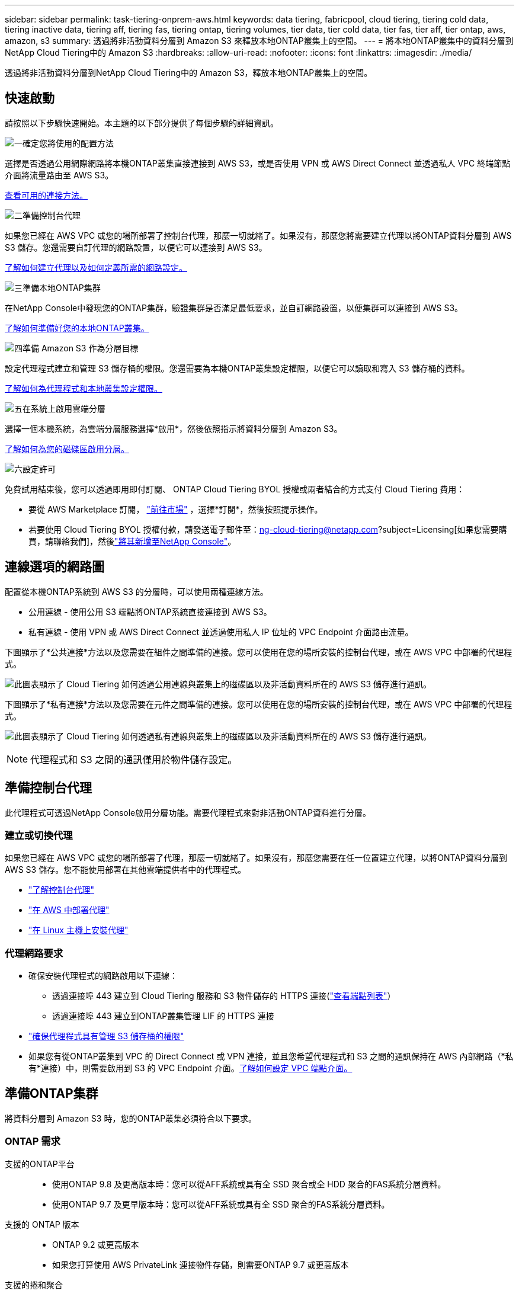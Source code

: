 ---
sidebar: sidebar 
permalink: task-tiering-onprem-aws.html 
keywords: data tiering, fabricpool, cloud tiering, tiering cold data, tiering inactive data, tiering aff, tiering fas, tiering ontap, tiering volumes, tier data, tier cold data, tier fas, tier aff, tier ontap, aws, amazon, s3 
summary: 透過將非活動資料分層到 Amazon S3 來釋放本地ONTAP叢集上的空間。 
---
= 將本地ONTAP叢集中的資料分層到NetApp Cloud Tiering中的 Amazon S3
:hardbreaks:
:allow-uri-read: 
:nofooter: 
:icons: font
:linkattrs: 
:imagesdir: ./media/


[role="lead"]
透過將非活動資料分層到NetApp Cloud Tiering中的 Amazon S3，釋放本地ONTAP叢集上的空間。



== 快速啟動

請按照以下步驟快速開始。本主題的以下部分提供了每個步驟的詳細資訊。

.image:https://raw.githubusercontent.com/NetAppDocs/common/main/media/number-1.png["一"]確定您將使用的配置方法
[role="quick-margin-para"]
選擇是否透過公用網際網路將本機ONTAP叢集直接連接到 AWS S3，或是否使用 VPN 或 AWS Direct Connect 並透過私人 VPC 終端節點介面將流量路由至 AWS S3。

[role="quick-margin-para"]
<<連線選項的網路圖,查看可用的連接方法。>>

.image:https://raw.githubusercontent.com/NetAppDocs/common/main/media/number-2.png["二"]準備控制台代理
[role="quick-margin-para"]
如果您已經在 AWS VPC 或您的場所部署了控制台代理，那麼一切就緒了。如果沒有，那麼您將需要建立代理以將ONTAP資料分層到 AWS S3 儲存。您還需要自訂代理的網路設置，以便它可以連接到 AWS S3。

[role="quick-margin-para"]
<<Prepare your agent,了解如何建立代理以及如何定義所需的網路設定。>>

.image:https://raw.githubusercontent.com/NetAppDocs/common/main/media/number-3.png["三"]準備本地ONTAP集群
[role="quick-margin-para"]
在NetApp Console中發現您的ONTAP集群，驗證集群是否滿足最低要求，並自訂網路設置，以便集群可以連接到 AWS S3。

[role="quick-margin-para"]
<<準備ONTAP集群,了解如何準備好您的本地ONTAP叢集。>>

.image:https://raw.githubusercontent.com/NetAppDocs/common/main/media/number-4.png["四"]準備 Amazon S3 作為分層目標
[role="quick-margin-para"]
設定代理程式建立和管理 S3 儲存桶的權限。您還需要為本機ONTAP叢集設定權限，以便它可以讀取和寫入 S3 儲存桶的資料。

[role="quick-margin-para"]
<<設定 S3 權限,了解如何為代理程式和本地叢集設定權限。>>

.image:https://raw.githubusercontent.com/NetAppDocs/common/main/media/number-5.png["五"]在系統上啟用雲端分層
[role="quick-margin-para"]
選擇一個本機系統，為雲端分層服務選擇*啟用*，然後依照指示將資料分層到 Amazon S3。

[role="quick-margin-para"]
<<將第一個叢集中的非活動資料分層到 Amazon S3,了解如何為您的磁碟區啟用分層。>>

.image:https://raw.githubusercontent.com/NetAppDocs/common/main/media/number-6.png["六"]設定許可
[role="quick-margin-para"]
免費試用結束後，您可以透過即用即付訂閱、 ONTAP Cloud Tiering BYOL 授權或兩者結合的方式支付 Cloud Tiering 費用：

[role="quick-margin-list"]
* 要從 AWS Marketplace 訂閱， https://aws.amazon.com/marketplace/pp/prodview-oorxakq6lq7m4?sr=0-8&ref_=beagle&applicationId=AWSMPContessa["前往市場"^] ，選擇*訂閱*，然後按照提示操作。
* 若要使用 Cloud Tiering BYOL 授權付款，請發送電子郵件至：ng-cloud-tiering@netapp.com?subject=Licensing[如果您需要購買，請聯絡我們]，然後link:https://docs.netapp.com/us-en/bluexp-digital-wallet/task-manage-data-services-licenses.html["將其新增至NetApp Console"]。




== 連線選項的網路圖

配置從本機ONTAP系統到 AWS S3 的分層時，可以使用兩種連線方法。

* 公用連線 - 使用公用 S3 端點將ONTAP系統直接連接到 AWS S3。
* 私有連線 - 使用 VPN 或 AWS Direct Connect 並透過使用私人 IP 位址的 VPC Endpoint 介面路由流量。


下圖顯示了*公共連接*方法以及您需要在組件之間準備的連接。您可以使用在您的場所安裝的控制台代理，或在 AWS VPC 中部署的代理程式。

image:diagram_cloud_tiering_aws_public.png["此圖表顯示了 Cloud Tiering 如何透過公用連線與叢集上的磁碟區以及非活動資料所在的 AWS S3 儲存進行通訊。"]

下圖顯示了*私有連接*方法以及您需要在元件之間準備的連接。您可以使用在您的場所安裝的控制台代理，或在 AWS VPC 中部署的代理程式。

image:diagram_cloud_tiering_aws_private.png["此圖表顯示了 Cloud Tiering 如何透過私有連線與叢集上的磁碟區以及非活動資料所在的 AWS S3 儲存進行通訊。"]


NOTE: 代理程式和 S3 之間的通訊僅用於物件儲存設定。



== 準備控制台代理

此代理程式可透過NetApp Console啟用分層功能。需要代理程式來對非活動ONTAP資料進行分層。



=== 建立或切換代理

如果您已經在 AWS VPC 或您的場所部署了代理，那麼一切就緒了。如果沒有，那麼您需要在任一位置建立代理，以將ONTAP資料分層到 AWS S3 儲存。您不能使用部署在其他雲端提供者中的代理程式。

* https://docs.netapp.com/us-en/bluexp-setup-admin/concept-connectors.html["了解控制台代理"^]
* https://docs.netapp.com/us-en/bluexp-setup-admin/task-quick-start-connector-aws.html["在 AWS 中部署代理"^]
* https://docs.netapp.com/us-en/bluexp-setup-admin/task-quick-start-connector-on-prem.html["在 Linux 主機上安裝代理"^]




=== 代理網路要求

* 確保安裝代理程式的網路啟用以下連線：
+
** 透過連接埠 443 建立到 Cloud Tiering 服務和 S3 物件儲存的 HTTPS 連接(https://docs.netapp.com/us-en/bluexp-setup-admin/task-set-up-networking-aws.html#endpoints-contacted-for-day-to-day-operations["查看端點列表"^]）
** 透過連接埠 443 建立到ONTAP叢集管理 LIF 的 HTTPS 連接


* https://docs.netapp.com/us-en/bluexp-setup-admin/reference-permissions-aws.html#cloud-tiering["確保代理程式具有管理 S3 儲存桶的權限"^]
* 如果您有從ONTAP叢集到 VPC 的 Direct Connect 或 VPN 連接，並且您希望代理程式和 S3 之間的通訊保持在 AWS 內部網路（*私有*連接）中，則需要啟用到 S3 的 VPC Endpoint 介面。<<使用 VPC 終端節點介面配置系統以進行私有連接,了解如何設定 VPC 端點介面。>>




== 準備ONTAP集群

將資料分層到 Amazon S3 時，您的ONTAP叢集必須符合以下要求。



=== ONTAP 需求

支援的ONTAP平台::
+
--
* 使用ONTAP 9.8 及更高版本時：您可以從AFF系統或具有全 SSD 聚合或全 HDD 聚合的FAS系統分層資料。
* 使用ONTAP 9.7 及更早版本時：您可以從AFF系統或具有全 SSD 聚合的FAS系統分層資料。


--
支援的 ONTAP 版本::
+
--
* ONTAP 9.2 或更高版本
* 如果您打算使用 AWS PrivateLink 連接物件存儲，則需要ONTAP 9.7 或更高版本


--
支援的捲和聚合:: Cloud Tiering 可以分層的磁碟區總數可能少於ONTAP系統上的磁碟區數。這是因為磁碟區不能從某些聚合中分層。請參閱ONTAP文檔 https://docs.netapp.com/us-en/ontap/fabricpool/requirements-concept.html#functionality-or-features-not-supported-by-fabricpool["FabricPool不支援的功能或特性"^]。



NOTE: 從ONTAP 9.5 開始，Cloud Tiering 支援FlexGroup卷。設定方式與任何其他磁碟區相同。



=== 叢集網路需求

* 叢集需要從控制台代理到叢集管理 LIF 的入站 HTTPS 連線。
+
叢集和 Cloud Tiering 之間不需要連接。

* 每個託管要分層的磁碟區的ONTAP節點上都需要一個叢集間 LIF。這些群集間 LIF 必須能夠存取物件儲存。
+
叢集透過連接埠 443 啟動從叢集間 LIF 到 Amazon S3 儲存的出站 HTTPS 連接，以執行分層操作。  ONTAP從物件儲存讀取和寫入資料 - 物件儲存從不啟動，它只是回應。

* 群集間 LIF 必須與ONTAP用於連接物件儲存的 _IPspace_ 相關聯。 https://docs.netapp.com/us-en/ontap/networking/standard_properties_of_ipspaces.html["了解有關 IP 空間的更多信息"^] 。
+
當您設定 Cloud Tiering 時，系統會提示您輸入要使用的 IP 空間。您應該選擇與這些 LIF 關聯的 IP 空間。這可能是「預設」 IP 空間或您建立的自訂 IP 空間。

+
如果您使用的 IP 空間與「預設」不同，那麼您可能需要建立靜態路由來存取物件儲存。

+
IP 空間內的所有叢集間 LIF 都必須具有物件儲存的存取權限。如果您無法為目前 IP 空間配置此功能，則需要建立一個專用 IP 空間，其中所有群集間 LIF 都可以存取物件儲存。

* 如果您在 AWS 中使用私有 VPC 介面端點進行 S3 連接，那麼為了使用 HTTPS/443，您需要將 S3 端點憑證載入到ONTAP叢集中。<<使用 VPC 終端節點介面配置系統以進行私有連接,了解如何設定 VPC 端點介面並載入 S3 憑證。>>
* <<設定 S3 權限,確保您的ONTAP叢集有權存取 S3 儲存桶。>>




=== 在NetApp Console中發現您的ONTAP集群

您需要先在NetApp Console中發現您的本機ONTAP集群，然後才能開始將冷資料分層到物件儲存。您需要知道叢集管理 IP 位址和管理員使用者帳戶的密碼才能新增叢集。

https://docs.netapp.com/us-en/bluexp-ontap-onprem/task-discovering-ontap.html["了解如何發現集群"^]。



== 準備您的 AWS 環境

當您為新叢集設定資料分層時，系統會提示您是否希望服務建立 S3 儲存桶，或是否要在設定代理程式的 AWS 帳戶中選擇現有的 S3 儲存桶。  AWS 帳戶必須具有您可以在 Cloud Tiering 中輸入的權限和存取金鑰。  ONTAP叢集使用存取金鑰將資料分層到 S3 中和從 S3 中分層。

預設情況下，雲端分層會為您建立儲存桶。如果您想使用自己的儲存桶，您可以在啟動分層啟動精靈之前建立儲存桶，然後在精靈中選擇該儲存桶。 https://docs.netapp.com/us-en/bluexp-s3-storage/task-add-s3-bucket.html["了解如何從NetApp Console建立 S3 儲存桶"^] 。此儲存桶必須專門用於儲存磁碟區中的非活動資料 - 不能用於任何其他目的。  S3 bucket 必須位於link:reference-aws-support.html#supported-aws-regions["支持 Cloud Tiering 的區域"]。


NOTE: 如果您打算將 Cloud Tiering 配置為使用成本較低的儲存類，您的分層資料將在一定天數後轉換到該儲存類，則在 AWS 帳戶中設定儲存桶時不得選擇任何生命週期規則。  Cloud Tiering 管理生命週期轉換。



=== 設定 S3 權限

您需要設定兩組權限：

* 代理的權限，以便它可以建立和管理 S3 儲存桶。
* 本地ONTAP叢集的權限，以便它可以讀取和寫入 S3 儲存桶的資料。


.步驟
. *控制台代理權限*：
+
** 確認 https://docs.netapp.com/us-en/bluexp-setup-admin/reference-permissions-aws.html#iam-policies["這些 S3 權限"^]是向代理提供權限的 IAM 角色的一部分。當您首次部署代理程式時，它們應該預設包含在內。如果沒有，您將需要添加任何缺少的權限。查看 https://docs.aws.amazon.com/IAM/latest/UserGuide/access_policies_manage-edit.html["AWS 文件：編輯 IAM 原則"^]以取得說明。
** Cloud Tiering 建立的預設儲存桶具有「fabric-pool」前綴。如果您想為您的儲存桶使用不同的前綴，您需要使用您想要使用的名稱來自訂權限。在 S3 權限中，你會看到一行 `"Resource": ["arn:aws:s3:::fabric-pool*"]`。您需要將“fabric-pool”更改為您想要使用的前綴。例如，如果您想使用“tiering-1”作為儲存桶的前綴，則將此行變更為 `"Resource": ["arn:aws:s3:::tiering-1*"]`。
+
如果您想要對同一NetApp Console組織中其他叢集使用的儲存桶使用不同的前綴，則可以新增另一行帶有其他儲存桶前綴的前綴。例如：

+
`"Resource": ["arn:aws:s3:::tiering-1*"]`
`"Resource": ["arn:aws:s3:::tiering-2*"]`

+
如果您正在建立自己的儲存桶並且不使用標準前綴，則應將此行變更為 `"Resource": ["arn:aws:s3:::*"]`這樣任何桶子都可以被辨識。但是，這可能會暴露您的所有儲存桶，而不是那些您設計用來保存磁碟區中非活動資料的儲存桶。



. *集群權限*：
+
** 當您啟動服務時，分層精靈會提示您輸入存取金鑰和金鑰。這些憑證會傳遞到ONTAP集群，以便ONTAP可以將資料分層到 S3 儲存桶。為此，您需要建立具有以下權限的 IAM 使用者：
+
[source, json]
----
"s3:ListAllMyBuckets",
"s3:ListBucket",
"s3:GetBucketLocation",
"s3:GetObject",
"s3:PutObject",
"s3:DeleteObject"
----
+
查看 https://docs.aws.amazon.com/IAM/latest/UserGuide/id_roles_create_for-user.html["AWS 文件：建立角色以將權限委託給 IAM 用戶"^]了解詳情。



. 建立或找到存取密鑰。
+
Cloud Tiering 將存取金鑰傳遞給ONTAP叢集。憑證未儲存在 Cloud Tiering 服務中。

+
https://docs.aws.amazon.com/IAM/latest/UserGuide/id_credentials_access-keys.html["AWS 文件：管理 IAM 使用者的存取金鑰"^]





=== 使用 VPC 終端節點介面配置系統以進行私有連接

如果您打算使用標準公共互聯網連接，則所有權限均由代理設置，您無需執行任何其他操作。此類連接顯示在<<連線選項的網路圖,上面的第一張圖>>。

如果您希望透過網際網路從本機資料中心到 VPC 建立更安全的連接，則可以在分層啟動精靈中選擇 AWS PrivateLink 連接。如果您打算使用 VPN 或 AWS Direct Connect 透過使用私人 IP 位址的 VPC 終端節點介面連接您的本機系統，則需要它。這種連接類型顯示在<<連線選項的網路圖,上面的第二張圖>>。如果您希望透過網際網路從本機資料中心到 VPC 建立更安全的連接，則可以在分層啟動精靈中選擇 AWS PrivateLink 連接。如果您打算使用 VPN 或 AWS Direct Connect 透過使用私人 IP 位址的 VPC 終端節點介面連接您的本機系統，則需要它。這種連接類型顯示在<<連線選項的網路圖,上面的第二張圖>>。

. 使用 Amazon VPC 控制台或命令列建立介面終端節點配置。 https://docs.aws.amazon.com/AmazonS3/latest/userguide/privatelink-interface-endpoints.html["查看有關將 AWS PrivateLink 用於 Amazon S3 的詳細信息"^] 。
. 修改與代理程式關聯的安全性群組配置。您必須將策略變更為“自訂”（從“完全存取”），並且您必須<<設定 S3 權限,新增所需的 S3 代理權限>>如前所示。
+
image:screenshot_tiering_aws_sec_group.png["與代理程式關聯的 AWS 安全性群組的螢幕截圖。"]

+
如果您使用連接埠 80（HTTP）與私有端點進行通信，則一切就緒。現在您可以在叢集上啟用 Cloud Tiering。

+
如果您使用連接埠 443（HTTPS）與私有端點通信，則必須從 VPC S3 端點複製憑證並將其新增至您的ONTAP集群，如接下來的 4 個步驟所示。

. 從 AWS 控制台取得端點的 DNS 名稱。
+
image:screenshot_endpoint_dns_aws_console.png["來自 AWS 控制台的 VPC 端點的 DNS 名稱的螢幕截圖。"]

. 從 VPC S3 端點取得憑證。你可以透過以下方式做到這一點 https://docs.netapp.com/us-en/bluexp-setup-admin/task-maintain-connectors.html#connect-to-the-linux-vm["登入託管代理的虛擬機"^]並運行以下命令。輸入端點的 DNS 名稱時，在開頭新增“bucket”，取代“*”：
+
[source, text]
----
[ec2-user@ip-10-160-4-68 ~]$ openssl s_client -connect bucket.vpce-0ff5c15df7e00fbab-yxs7lt8v.s3.us-west-2.vpce.amazonaws.com:443 -showcerts
----
. 從此指令的輸出中，複製 S3 憑證的資料（BEGIN / END CERTIFICATE 標籤之間（包括 BEGIN / END CERTIFICATE 標籤）的所有資料）：
+
[source, text]
----
Certificate chain
0 s:/CN=s3.us-west-2.amazonaws.com`
   i:/C=US/O=Amazon/OU=Server CA 1B/CN=Amazon
-----BEGIN CERTIFICATE-----
MIIM6zCCC9OgAwIBAgIQA7MGJ4FaDBR8uL0KR3oltTANBgkqhkiG9w0BAQsFADBG
…
…
GqvbOz/oO2NWLLFCqI+xmkLcMiPrZy+/6Af+HH2mLCM4EsI2b+IpBmPkriWnnxo=
-----END CERTIFICATE-----
----
. 登入ONTAP叢集 CLI 並使用以下命令套用您複製的憑證（取代您自己的儲存虛擬機器名稱）：
+
[source, text]
----
cluster1::> security certificate install -vserver <svm_name> -type server-ca
Please enter Certificate: Press <Enter> when done
----




== 將第一個叢集中的非活動資料分層到 Amazon S3

準備好 AWS 環境後，開始從第一個叢集分層非活動資料。

.你需要什麼
* https://docs.netapp.com/us-en/bluexp-ontap-onprem/task-discovering-ontap.html["控制台中的託管本機系統"^]。
* 具有所需 S3 權限的 IAM 使用者的 AWS 存取金鑰。


.步驟
. 選擇本地ONTAP系統。
. 點擊右側面板中的“啟用雲端分層”****。
+
如果 Amazon S3 分層目標作為系統存在於系統頁面上，則可以將叢集拖曳到系統上以啟動設定精靈。

+
image:screenshot_setup_tiering_onprem.png["螢幕截圖顯示了選擇本機ONTAP系統後螢幕右側出現的啟用選項。"]

. *定義物件儲存名稱*：輸入此物件儲存的名稱。它必須與您可能在此叢集上與聚合一起使用的任何其他物件儲存不同。
. *選擇提供者*：選擇*Amazon Web Services*並選擇*繼續*。
. *選擇提供者*：選擇*Amazon Web Services*並選擇*繼續*。
+
image:screenshot_tiering_aws_s3_bucket.png["螢幕截圖顯示了設定 S3 儲存桶分層必須提供的資料。"]

. 完成「分層設定」頁面中的部分：
+
.. *S3 儲存桶*：新增新的 S3 儲存桶或選擇現有的 S3 儲存桶，選擇儲存桶區域，然後選擇*繼續*。
.. *S3 儲存桶*：新增新的 S3 儲存桶或選擇現有的 S3 儲存桶，選擇儲存桶區域，然後選擇*繼續*。
+
使用本機代理程式時，您必須輸入可存取現有 S3 儲存桶或將要建立的新 S3 儲存桶的 AWS 帳戶 ID。

+
預設使用 _fabric-pool_ 前綴，因為代理程式的 IAM 策略允許實例對以該精確前綴命名的儲存桶執行 S3 操作。例如，您可以將 S3 儲存桶命名為 _fabric-pool-AFF1_，其中 AFF1 是叢集的名稱。您也可以定義用於分層的儲存桶的前綴。看<<設定 S3 權限,設定 S3 權限>>確保您具有可識別您計劃使用的任何自訂前綴的 AWS 權限。

.. *儲存類別*：雲端分層管理分層資料的生命週期轉換。資料從_Standard_類別開始，但您可以建立規則，在一定天數後將不同的儲存類別套用至資料。
+
選擇要將分層資料轉換到的 S3 儲存類別以及將資料分配到該類別之前的天數，然後選擇*繼續*。例如，下面的螢幕截圖顯示，分層資料在物件儲存中儲存 45 天後從 _Standard_ 類別分配給 _Standard-IA_ 類別。

+
如果您選擇“將資料保留在此儲存類別中”，則資料將保留在“標準”儲存類別中，並且不套用任何規則。link:reference-aws-support.html["查看支援的儲存類別"^] 。

+
image:screenshot_tiering_lifecycle_selection_aws.png["此螢幕截圖顯示如何選擇在一定天數後分配給您的資料的另一個儲存類別。"]

+
請注意，生命週期規則適用於所選儲存桶中的所有物件。

.. *憑證*：輸入具有所需 S3 權限的 IAM 使用者的存取金鑰 ID 和金鑰，然後選擇*繼續*。
+
IAM 使用者必須與您在 *S3 Bucket* 頁面上選擇或建立的儲存桶位於相同 AWS 帳戶中。

.. *網路*：輸入網路詳細資料並選擇*繼續*。
+
選擇要分層的磁碟區所在的ONTAP叢集中的 IP 空間。此 IP 空間的群集間 LIF 必須具有出站互聯網存取權限，以便它們可以連接到您的雲端供應商的物件儲存。

+
或者，選擇是否使用您先前配置的 AWS PrivateLink。<<使用 VPC 終端節點介面配置系統以進行私有連接,請參閱上面的設定資訊。>>將顯示一個對話方塊來幫助指導您完成端點配置。

+
您也可以透過定義「最大傳輸速率」來設定可用於將非活動資料上傳到物件儲存的網路頻寬。選擇*Limited*單選按鈕並輸入可使用的最大頻寬，或選擇*Unlimited*表示沒有限制。



. 在「Tier Volumes」頁面上，選擇要設定分層的磁碟區並啟動「Tiering Policy」頁面：
+
** 若要選取所有捲，請選取標題行中的複選框（image:button_backup_all_volumes.png[""] ) 並選擇 *配置磁碟區*。
** 若要選擇多個卷，請選取每個卷對應的複選框（image:button_backup_1_volume.png[""] ) 並選擇 *配置磁碟區*。
** 若要選擇單一卷，請選擇行（或image:screenshot_edit_icon.gif["編輯鉛筆圖標"]圖示）來表示音量。
+
image:screenshot_tiering_initial_volumes.png["螢幕截圖顯示如何選擇單一磁碟區、多個磁碟區或所有磁碟區以及修改選定磁碟區按鈕。"]



. 在「分層策略」對話方塊中，選擇分層策略，選擇性地調整所選卷的冷卻天數，然後選擇「應用」。
+
link:concept-cloud-tiering.html#volume-tiering-policies["了解有關容量分層策略和冷卻天數的更多信息"]。

+
image:screenshot_tiering_initial_policy_settings.png["顯示可設定分層策略設定的螢幕截圖。"]



.結果
您已成功設定從叢集上的磁碟區到 S3 物件儲存的資料分層。

.下一步是什麼？
link:task-licensing-cloud-tiering.html["請務必訂閱 Cloud Tiering 服務"]。

您可以查看有關集群上活動和非活動資料的資訊。link:task-managing-tiering.html["了解有關管理分層設定的更多信息"] 。

如果您希望將資料從叢集上的某些聚合分層到不同的物件存儲，您還可以建立額外的物件儲存。或者，如果您打算使用FabricPool Mirroring，將分層資料複製到其他物件儲存。link:task-managing-object-storage.html["了解有關管理對象存儲的更多信息"] 。
